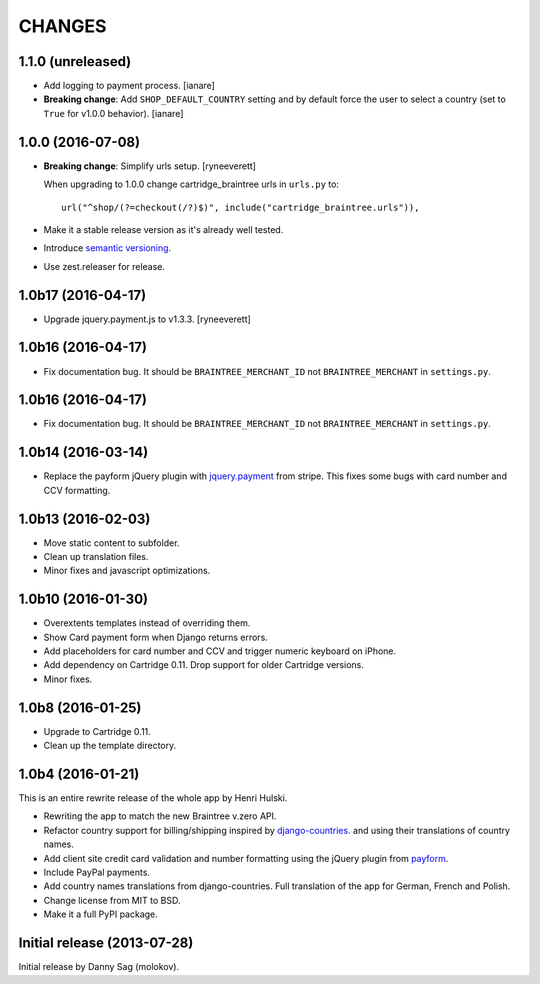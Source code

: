 CHANGES
=======

1.1.0 (unreleased)
------------------

- Add logging to payment process. [ianare]
- **Breaking change**: Add ``SHOP_DEFAULT_COUNTRY`` setting and by default
  force the user to select a country (set to ``True`` for v1.0.0 behavior). [ianare]


1.0.0 (2016-07-08)
------------------

- **Breaking change**: Simplify urls setup. [ryneeverett]

  When upgrading to 1.0.0 change cartridge_braintree urls in ``urls.py`` to::

     url("^shop/(?=checkout(/?)$)", include("cartridge_braintree.urls")),

- Make it a stable release version as it's already well tested.
- Introduce `semantic versioning`_.
- Use zest.releaser for release.

.. _semantic versioning: http://semver.org

1.0b17 (2016-04-17)
-------------------

- Upgrade jquery.payment.js to v1.3.3. [ryneeverett]

1.0b16 (2016-04-17)
-------------------

- Fix documentation bug.
  It should be ``BRAINTREE_MERCHANT_ID`` not ``BRAINTREE_MERCHANT``
  in ``settings.py``.

1.0b16 (2016-04-17)
-------------------

- Fix documentation bug.
  It should be ``BRAINTREE_MERCHANT_ID`` not ``BRAINTREE_MERCHANT``
  in ``settings.py``.

1.0b14 (2016-03-14)
-------------------

- Replace the payform jQuery plugin with
  `jquery.payment <https://github.com/stripe/jquery.payment>`_
  from stripe.
  This fixes some bugs with card number and CCV formatting.

1.0b13 (2016-02-03)
-------------------

- Move static content to subfolder.
- Clean up translation files.
- Minor fixes and javascript optimizations.

1.0b10 (2016-01-30)
-------------------

- Overextents templates instead of overriding them.
- Show Card payment form when Django returns errors.
- Add placeholders for card number and CCV
  and trigger numeric keyboard on iPhone.
- Add dependency on Cartridge 0.11.
  Drop support for older Cartridge versions.
- Minor fixes.

1.0b8 (2016-01-25)
------------------

- Upgrade to Cartridge 0.11.
- Clean up the template directory.

1.0b4 (2016-01-21)
------------------

This is an entire rewrite release of the whole app by Henri Hulski.

- Rewriting the app to match the new Braintree v.zero API.
- Refactor country support for billing/shipping inspired by
  `django-countries <https://github.com/SmileyChris/django-countries>`_.
  and using their translations of country names.
- Add client site credit card validation and number formatting using the
  jQuery plugin from `payform <https://github.com/jondavidjohn/payform>`_.
- Include PayPal payments.
- Add country names translations from django-countries.
  Full translation of the app for German, French and Polish.
- Change license from MIT to BSD.
- Make it a full PyPI package.

Initial release (2013-07-28)
----------------------------

Initial release by Danny Sag (molokov).
